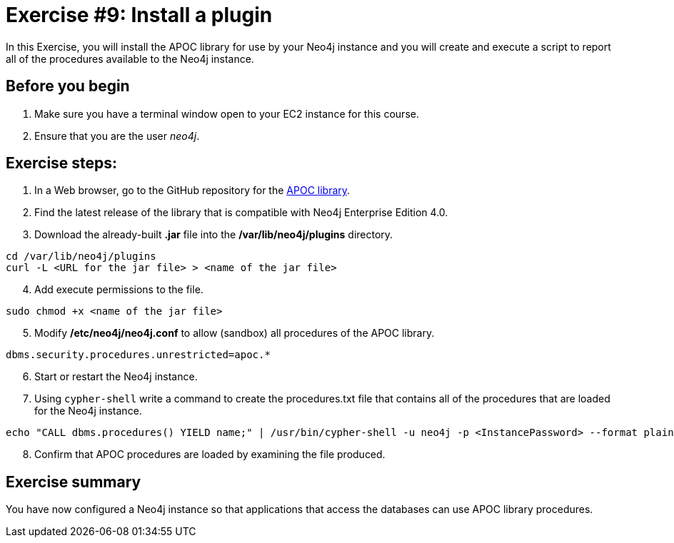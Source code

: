 = Exercise #9: Install a plugin
ifndef::imagesdir[:imagesdir: ../../images]

In this Exercise, you will install the APOC library for use by your Neo4j instance and you will create and execute a script to report all of the procedures available to the Neo4j instance.

== Before you begin

. Make sure you have a terminal window open to your EC2 instance for this course.
. Ensure that you are the user _neo4j_.

== Exercise steps:

. In a Web browser, go to the GitHub repository for the https://github.com/neo4j-contrib/neo4j-apoc-procedures[APOC library].
. Find the latest release of the library that is compatible with Neo4j Enterprise Edition 4.0.
. Download the already-built *.jar* file into the */var/lib/neo4j/plugins* directory.

----
cd /var/lib/neo4j/plugins
curl -L <URL for the jar file> > <name of the jar file>
----

[start=4]
. Add execute permissions to the file.

----
sudo chmod +x <name of the jar file>
----

[start=5]
. Modify */etc/neo4j/neo4j.conf* to allow (sandbox) all procedures of the APOC library.

----
dbms.security.procedures.unrestricted=apoc.*
----

[start=6]
. Start or restart the Neo4j instance.

[start=7]
. Using `cypher-shell` write a command to create the procedures.txt file that contains all of the procedures that are loaded for the Neo4j instance.

----
echo "CALL dbms.procedures() YIELD name;" | /usr/bin/cypher-shell -u neo4j -p <InstancePassword> --format plain > /home/ubuntu/report/procedures.txt
----

[start=8]
. Confirm that APOC procedures are loaded by examining the file produced.

== Exercise summary

You have now configured a Neo4j instance so that applications that access the databases can use APOC library procedures.

